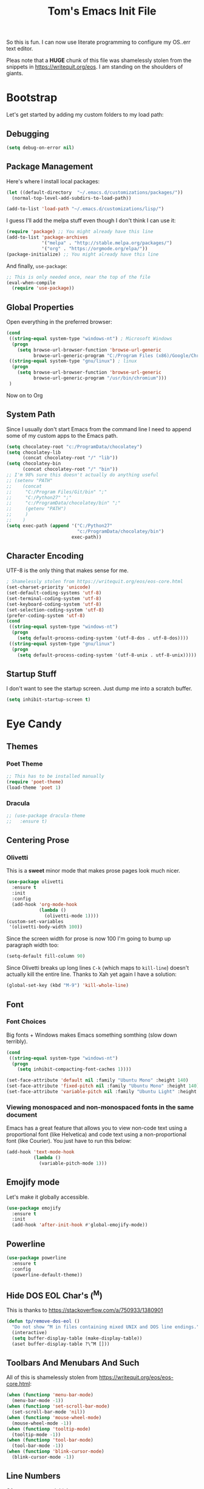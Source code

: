 #+TITLE: Tom's Emacs Init File
 
So this is fun. I can now use literate programming to configure my OS..err text editor.

Pleas note that a *HUGE* chunk of this file was shamelessly stolen from the snippets in
https://writequit.org/eos. I am standing on the shoulders of giants. 
 
* Bootstrap
  Let's get started by adding my custom folders to my load path:
** Debugging

#+BEGIN_SRC emacs-lisp 
  (setq debug-on-error nil)
#+END_SRC

** Package Management
 
Here's where I install local packages:
 
#+BEGIN_SRC emacs-lisp 
  (let ((default-directory  "~/.emacs.d/customizations/packages/"))
    (normal-top-level-add-subdirs-to-load-path))
 
  (add-to-list 'load-path "~/.emacs.d/customizations/lisp/")
#+END_SRC

I guess I'll add the melpa stuff even though I don't think I can use it:
 
#+BEGIN_SRC emacs-lisp
  (require 'package) ;; You might already have this line
  (add-to-list 'package-archives
               '("melpa" . "http://stable.melpa.org/packages/")
               '("org" . "https://orgmode.org/elpa/"))
  (package-initialize) ;; You might already have this line
#+END_SRC

And finally, =use-package=:

#+BEGIN_SRC emacs-lisp
  ;; This is only needed once, near the top of the file
  (eval-when-compile
    (require 'use-package))
#+END_SRC

** Global Properties
 
Open everything in the preferred browser:
 
#+BEGIN_SRC emacs-lisp
  (cond
   ((string-equal system-type "windows-nt") ; Microsoft Windows
    (progn
      (setq browse-url-browser-function 'browse-url-generic
            browse-url-generic-program "C:/Program Files (x86)/Google/Chrome/Application/chrome.exe")))
   ((string-equal system-type "gnu/linux") ; linux
    (progn
      (setq browse-url-browser-function 'browse-url-generic
            browse-url-generic-program "/usr/bin/chromium")))
   )
#+END_SRC

Now on to Org

** System Path

Since I usually don't start Emacs from the command line I need to
append some of my custom apps to the Emacs path.

#+BEGIN_SRC emacs-lisp
  (setq chocolatey-root "c:/ProgramData/chocolatey")
  (setq chocolatey-lib
        (concat chocolatey-root "/" "lib"))
  (setq chocolatey-bin
        (concat chocolatey-root "/" "bin"))
  ;; I'm 98% sure this doesn't actually do anything useful
  ;; (setenv "PATH"
  ;; 	(concat
  ;; 	 "C:/Program Files/Git/bin" ";"
  ;; 	 "C:/Python27" ";"
  ;; 	 "c:/ProgramData/chocolatey/bin" ";"
  ;; 	 (getenv "PATH")
  ;; 	 )
  ;; 	)
  (setq exec-path (append '("C:/Python27"
                            "c:/ProgramData/chocolatey/bin")
                          exec-path))
#+END_SRC
** Character Encoding
   UTF-8 is the only thing that makes sense for me.
#+BEGIN_SRC emacs-lisp
  ; Shamelessly stolen from https://writequit.org/eos/eos-core.html
  (set-charset-priority 'unicode)
  (set-default-coding-systems 'utf-8)
  (set-terminal-coding-system 'utf-8)
  (set-keyboard-coding-system 'utf-8)
  (set-selection-coding-system 'utf-8)
  (prefer-coding-system 'utf-8)
  (cond
   ((string-equal system-type "windows-nt")
    (progn
      (setq default-process-coding-system '(utf-8-dos . utf-8-dos))))
   ((string-equal system-type "gnu/linux")
    (progn
      (setq default-process-coding-system '(utf-8-unix . utf-8-unix)))))
#+END_SRC
** Startup Stuff
   I don't want to see the startup screen. Just dump me into a scratch buffer.
   #+BEGIN_SRC emacs-lisp
     (setq inhibit-startup-screen t)
   #+END_SRC
* Eye Candy
** Themes
*** Poet Theme
#+BEGIN_SRC emacs-lisp
  ;; This has to be installed manually
  (require 'poet-theme)
  (load-theme 'poet 1)
#+END_SRC
*** Dracula
    #+BEGIN_SRC emacs-lisp
      ;; (use-package dracula-theme
      ;;   :ensure t)
    #+END_SRC

** Centering Prose
*** Olivetti
    This is a *sweet* minor mode that makes prose pages look much nicer. 
    #+BEGIN_SRC emacs-lisp
      (use-package olivetti
        :ensure t
        :init
        :config
        (add-hook 'org-mode-hook
                  (lambda ()
                    (olivetti-mode 1))))
      (custom-set-variables
       '(olivetti-body-width 100))
    #+END_SRC

    Since the screen width for prose is now 100 I'm going to bump up paragraph width too:

#+BEGIN_SRC emacs-lisp
  (setq-default fill-column 90)
#+END_SRC

    Since Olivetti breaks up long lines =C-k= (which maps to =kill-line=) doesn't actually kill the
    entire line. Thanks to Xah yet again I have a solution:

#+BEGIN_SRC emacs-lisp
(global-set-key (kbd "M-9") 'kill-whole-line)
#+END_SRC

** Font
*** Font Choices
    Big fonts + Windows makes Emacs something somthing (slow down terribly). 
#+BEGIN_SRC emacs-lisp
  (cond
   ((string-equal system-type "windows-nt")
    (progn
      (setq inhibit-compacting-font-caches 1))))
#+END_SRC

 #+BEGIN_SRC emacs-lisp
   (set-face-attribute 'default nil :family "Ubuntu Mono" :height 140)
   (set-face-attribute 'fixed-pitch nil :family "Ubuntu Mono" :height 140)
   (set-face-attribute 'variable-pitch nil :family "Ubuntu Light" :height 140)
 #+END_SRC

*** Viewing monospaced and non-monospaced fonts in the same document
    Emacs has a great feature that allows you to view non-code text using a proportional font (like
    Helvetica) and code text using a non-proportional font (like Courier). You just have to run this
    below:

#+BEGIN_SRC emacs-lisp
  (add-hook 'text-mode-hook
            (lambda ()
              (variable-pitch-mode 1)))
#+END_SRC

#+RESULTS:
| (lambda nil (variable-pitch-mode nil)) | (lambda nil (variable-pitch-mode 1)) | text-mode-hook-identify |

** Emojify mode
Let's make it globally accessible.
#+BEGIN_SRC emacs-lisp
  (use-package emojify
    :ensure t
    :init
    (add-hook 'after-init-hook #'global-emojify-mode))
#+END_SRC
** Powerline
#+BEGIN_SRC emacs-lisp
  (use-package powerline
    :ensure t
    :config
    (powerline-default-theme))
#+END_SRC
** Hide DOS EOL Char's (^M)
   This is thanks to https://stackoverflow.com/a/750933/1380901
 #+BEGIN_SRC emacs-lisp
   (defun tp/remove-dos-eol ()
     "Do not show ^M in files containing mixed UNIX and DOS line endings."
     (interactive)
     (setq buffer-display-table (make-display-table))
     (aset buffer-display-table ?\^M []))
 #+END_SRC
** Toolbars And Menubars And Such
   All of this is shamelessly stolen from https://writequit.org/eos/eos-core.html:
   #+BEGIN_SRC emacs-lisp
     (when (functionp 'menu-bar-mode)
       (menu-bar-mode -1))
     (when (functionp 'set-scroll-bar-mode)
       (set-scroll-bar-mode 'nil))
     (when (functionp 'mouse-wheel-mode)
       (mouse-wheel-mode -1))
     (when (functionp 'tooltip-mode)
       (tooltip-mode -1))
     (when (functionp 'tool-bar-mode)
       (tool-bar-mode -1))
     (when (functionp 'blink-cursor-mode)
       (blink-cursor-mode -1))
   #+END_SRC
** Line Numbers
   Of course you need this!
   #+BEGIN_SRC emacs-lisp
     (global-linum-mode t)
   #+END_SRC
** Dumb Stuff
*** Nyan Cat Stuff
#+BEGIN_SRC emacs-lisp
  (use-package zone-nyan
    :ensure t)
  (use-package nyan-mode
    :ensure t
    :init
    (add-hook 'after-init-hook #'nyan-mode)
    :config
    (nyan-start-animation))
#+END_SRC

* YAS
** Bootstrap
#+BEGIN_SRC emacs-lisp
  (use-package yasnippet
    :ensure t
    :config
    (yas-global-mode 1))
#+END_SRC
* ORG!!!!!!!!!!!!!!!
** Global Varables
#+BEGIN_SRC emacs-lisp 
  (cond
   ((string-equal system-type "windows-nt")
    (progn
      (setq org-directory "~/org/")))
   ((string-equal system-type "gnu/linux")
    (progn
      (setq org-directory "~/gtd/org/"))))

  (setq org-log-done 'time)
#+END_SRC
   
Here are global properties that are available to each file. For more
information on the "*_ALL" properties check this out:
 
- https://www.gnu.org/software/emacs/manual/html_node/org/Property-syntax.html
 
#+BEGIN_SRC emacs-lisp
  ;; Effort and global properties
  (setq org-global-properties
	'(
	  ("POM_Estimate_ALL". "n/a 1 2 3 4 5 6 7 8 9 10")
	  ("PRIORITIES" . "AAA AA A B C")))
#+END_SRC

** Keymaps
#+BEGIN_SRC emacs-lisp 
  (define-key global-map "\C-cl" 'org-store-link)
  (define-key global-map "\C-ca" 'org-agenda)
  (global-set-key (kbd "<f4>") 'set-org-agenda-files)
  (global-set-key (kbd "<f5>") 'org-toggle-inline-images)
  (define-key global-map "\C-cc" 'org-capture)
  (global-set-key (kbd "C-c h") 'open-org-html-file-in-browser)
  (global-set-key (kbd "<f6>") (lambda() (interactive)(org-publish-current-file)))
#+END_SRC

I know this doesn't work but I think I'm close:
 
#+BEGIN_SRC emacs-lisp
  (global-set-key (kbd "C-c C-x C-p") 'org-pomodoro)
#+END_SRC
** Eye Candy
*** No extra lines between headers
Org sometimes adds an extra line between headers, which drives me
nuts. This fixes that:

#+BEGIN_SRC emacs-lisp
  (setq org-blank-before-new-entry
	'((heading . nil) (plain-list-item . nil)))
#+END_SRC

** Spell Checking
*** Configure Spell Checker Name
#+BEGIN_SRC emacs-lisp
  (cond
   ((string-equal system-type "windows-nt")
    (progn
      (setq ispell-program-name 
            (concat chocolatey-lib "/" "hunspell.portable/tools/bin/hunspell"))))
   )
#+END_SRC
*** Use flyspell in Org
#+BEGIN_SRC emacs-lisp
  (use-package flyspell
    :ensure t
    :init
    (add-hook 'org-mode-hook
              (lambda () (flyspell-mode 1))))
#+END_SRC
** Navigation
*** Open links in the same window, from here:
 
- http://stackoverflow.com/a/13075322
 
#+BEGIN_SRC emacs-lisp
  (setq org-link-frame-setup (quote ((vm . vm-visit-folder-other-frame)
                                     (vm-imap . vm-visit-imap-folder-other-frame)
                                     (gnus . org-gnus-no-new-news)
                                     (file . find-file)
                                     (wl . wl-other-frame))))
#+END_SRC
** Org-agenda
*** Specify the files that can be used in an agenda
 
#+BEGIN_SRC emacs-lisp
  (defun set-org-agenda-files ()
    (interactive)
    (message "Saving all org buffers to keep agenda files list clean")
    (org-save-all-org-buffers)
    (setq org-agenda-files (list org-directory))
    (message "Done setting org agenda files."))

  (set-org-agenda-files)
#+END_SRC
 
*** Custom Views
 
Here's my custom agenda view that uses "column view". 
 
#+BEGIN_SRC emacs-lisp
  (setq org-agenda-overriding-columns-format
        "%TODO %4PRIORITY(Pri.) %50ITEM(Task) %3POM_Estimate(Est.) %10Effort(Effort){:} %10POM_Pomodori(Poms) %6POM_Interruptions(Ints) %TAGS %12CLOCKSUM_T(Today's Time) %12CLOCKSUM(Total Time)")
  (setq org-agenda-view-columns-initially t)
  (setq org-agenda-custom-commands
        '(("." "Simple agenda view"
           ((tags "+today"
                       ((org-agenda-span 'day)
                        ))
            (agenda "")))))
#+END_SRC

This only shows today's tasks in the agenda view by default:
 
#+BEGIN_SRC emacs-lisp
  (setq org-agenda-span 1)
#+END_SRC
 
Finally, this appears to be necessary to get the =clocksum= functions
to run properly on startup:
 
#+BEGIN_SRC emacs-lisp
(org-clock-sum)
#+END_SRC
 
*** Helpers 
**** Removing the today tag from a todo 
 
This function clears out the "today" tag from the tasks in my custom
view above.
 
Note: This function is *very* brittle and will need to change if you
make any changes to your org-agenda view.
 
#+BEGIN_SRC emacs-lisp
  (fset 'tp/org-remove-today-tag
        (lambda (&optional arg)
          "Keyboard macro."
          (interactive "p")
          (kmacro-exec-ring-item '([6 6 6 6 6 6 101 116 return 14 1] 0 "%d") arg))) 
#+END_SRC

**** Removing The Recorded Pomodoro Count
 
#+BEGIN_SRC emacs-lisp
  (fset 'tp/org-remove-pom-count
        (lambda (&optional arg)
          "Removes the pomodoro count from a task while viewing the agenda in column mode."
          (interactive "p")
          (kmacro-exec-ring-item
           (quote ([6 6 6 6 101 1 11 return 14 1] 0 "%d")) arg)))
#+END_SRC
** Org-Clock
   Set your default parameters for clock reports when they are viewed i the agenda view:

#+BEGIN_SRC emacs-lisp
  (setq org-agenda-clockreport-parameter-plist
        '(:scope agenda-with-archives :formula % :maxlevel 10 :tags t :fileskip0 t :compact t :narrow 60 :score 0))
#+END_SRC

   If I'm idle for more than X minutes then ask me what to do with the clock time:
   
   #+BEGIN_SRC emacs-lisp
     (setq org-clock-idle-time 15)
   #+END_SRC


** Org-capture
*** Properties
#+BEGIN_SRC emacs-lisp
  (setq org-default-notes-file (concat org-directory "/notes.org"))
#+END_SRC
*** Templates
#+BEGIN_SRC emacs-lisp
  (setq org-capture-templates
        '(
          ("t" "Todo" entry (file+headline (lambda () (concat org-directory "inbox.org")) "In-Process") "* TODO %? %^g")
          ("w" "Work Log" entry (file+headline (lambda () (concat org-directory "/WorkLogs.org")) "On-Deck") "** %(create-org-link 1) %?")
          ("d" "Daily Review" entry (file+headline (lambda () (concat org-directory "/Personal_Reviews.org")) "Daily") "** %(create-org-link 1 \"Daily Review\") %?")
          ("r" "Research Note" entry (file+headline (lambda () (concat org-directory "/ResearchNotes.org")) "In-Process") "** %(create-org-link nil) %?")
          ("l" "Lessons Learned" entry (file+headline (lambda () (concat org-directory "/LessonsLearned.org")) "Drafts") "** %(create-org-link nil) %?")
          ("m" "Meeting Minute" entry (file+headline (lambda () (concat org-directory "/MeetingMinutes.org")) "In-Process") "** %(create-org-link 1) %?")
          ))
#+END_SRC

** To-do Lists
*** Workflow States
 
#+BEGIN_SRC emacs-lisp
  (setq org-todo-keywords
        '((sequence "TODO(t)" "WAIT(w@/!)" "|" "DONE(d!)" "CANCELED(c@)")))
#+END_SRC
*** Misc Props
Have org measure todo completion percentage recursively. =nil= means
that you want it to look recursively.
 
#+BEGIN_SRC emacs-lisp
  (setq org-hierarchical-todo-statistics nil)
#+END_SRC
 
** Functions
*** Calculating Dates
#+BEGIN_SRC emacs-lisp
  (defvar org-link-date-stamp-format "%y%m%d"
    "Format of date stamps to use in Org links")
 
  (defun add-date-stamp-to-file-name (org-link)
    "Add a date stamp to the file name portion of an org link"
    (replace-regexp-in-string ":" 
                              (concat ":" 
                                      (format-time-string org-link-date-stamp-format (current-time))
                                      "-") org-link))
 
  (defun add-date-stamp-to-link-title (org-link)
    "Add a date stamp to the title portion of an org link"
    (replace-regexp-in-string "\\]\\[" 
                              (concat "][" 
                                      (format-time-string org-link-date-stamp-format (current-time)) 
                                      " - ") org-link))
#+END_SRC
*** Misc
 
This is just a minor utility function.
 
#+BEGIN_SRC emacs-lisp
  (defun escape-file-titles (title)
    "Take an arbitrary string and replace all of the bad chars with
    underscores"
    (replace-regexp-in-string " " "_" title))
#+END_SRC
 
Here's a much better version of my create-org-link function courtesy
of -> http://emacs.stackexchange.com/a/12166/8228
 
#+BEGIN_SRC emacs-lisp
  (defun create-org-link (addDate? &optional title)
    "Takes a human-readable title for a link and returns a
     nicely-formatted file link."
    (interactive)
    (unless title
      (setq title
            (read-string "Please enter a title: ")))
    (let ((plain-file-link
           (format "[[file:%s.org][%s]]" (escape-file-titles title) title)))
      (let ((formatted-file-link
             (if addDate?
                 (add-date-stamp-to-file-name (add-date-stamp-to-link-title plain-file-link))
               plain-file-link)))
        (if (called-interactively-p)
            (insert formatted-file-link)
          formatted-file-link))))
#+END_SRC

*** Browser-related
#+BEGIN_SRC emacs-lisp
  (defun org-file-name-convert-to-html (org-file-name)
    "Convert an org file name into its HTML eqlivalent"
    (replace-regexp-in-string 
     "\\(.*\\)\\/org\\/\\(.*\\)\.org$" 
     "\\1/org/\\2.html" org-file-name))
 
  (defun open-org-html-file-in-browser ()
    "Open the current html version of the current org file in a web
    browser."
    (interactive)
    (browse-url-of-file (org-file-name-convert-to-html (buffer-file-name))))
#+END_SRC
** Auto Insertion
 
When creating new org files I like to insert a nicely-formatted title
at the top that's based on the file name. The code below does things
like replace underscores with spaces so that a file name like
"This_Is_Cool.org" will automatically have a title of "This Is Cool".
 
#+BEGIN_SRC emacs-lisp
  (defun format-page-title-from-buffer-name ()
    "Takes a buffer name and returns a much more friendly looking
    title.
 
    Note: This function assumes that the create-org-link function
    replaces spaces with underscores"
    (interactive)
    (replace-regexp-in-string "\.org" ""
                              (replace-regexp-in-string "_" " "
                                                        (replace-regexp-in-string "\w-\w" " - " (buffer-name))))
    )
 
  (defun org-file-header ()
    "Generate a header for an org mode file"
    (interactive)
    (let ((out (format "#+TITLE: %s
 
  "
                       (format-page-title-from-buffer-name))))
      out))
 
  (defun org-file-insert ()
    "Insert a header containing HTML boilerplate and a title and
     whatever else you want."
    (interactive)
    (insert (org-file-header)))
 
  (add-hook 'find-file-hook 'auto-insert)
  (define-auto-insert ".*\.org$" 'org-file-insert)
 
                                          ; Don't ask for confirmation if auto-insert is called non-interactively.
  (setq auto-insert-query nil)
#+END_SRC
 
** Org-publish
*** Bootstrap
 
#+BEGIN_SRC emacs-lisp
(require 'ox-publish)
#+END_SRC

#+RESULTS:
: ox-publish

*** Projects
 
Since this is an alist I don't know how to embed functions in
it. Thats's why I've replaced the org-directory var with the literal
value.
 
#+BEGIN_SRC emacs-lisp
  (setq org-publish-project-alist
        '(
          ("org-notes"               ;Used to export .org file
           :base-directory "~/org/"  ;directory holds .org files 
           :base-extension "org"     ;process .org file only    
           :publishing-directory "~/org/"    ;export destination
           :recursive t
           :publishing-function org-html-publish-to-html
           :headline-levels 4               ; Just the default for this project.
           :auto-preamble t
           :auto-sitemap t                  ; Generate sitemap.org automagically...
           :sitemap-filename "sitemap.org"  ; ... call it sitemap.org (it's the default)...
           :sitemap-title "Sitemap"         ; ... with title 'Sitemap'.
           :export-creator-info nil    ; Disable the inclusion of "Created by Org" in the postamble.
           :export-author-info nil     ; Disable the inclusion of "Author: Your Name" in the postamble.
           :auto-postamble nil         ; Disable auto postamble 
           :table-of-contents t        ; Set this to "t" if you want a table of contents, set to "nil" disables TOC.
           :section-numbers nil        ; Set this to "t" if you want headings to have numbers.
           :html-postamble "    <p class=\"postamble\">Last Updated %d.</p> " ; your personal postamble
           :style-include-default nil  ;Disable the default css style
           :html-head "<link id='pagestyle' rel='stylesheet' type='text/css' href='static/css/org.css' />\n<link id='pagestyle' rel='stylesheet' type='text/css' href='static/css/custom.css' />"
           
           ("org-static"                ;Used to publish static files
            :base-directory "~/org/static/"
            :base-extension "css\\|js\\|png\\|jpg\\|gif\\|pdf\\|mp3\\|ogg\\|swf"
            :publishing-directory "~/org/"
            :recursive t
            :publishing-function org-publish-attachment
            )
           ("org" :components ("org-notes" "org-static"))) ;combine "org-static" and "org-static" into one function call
          ))
#+END_SRC

*** Exporting To (Github-Flavored) Markdown
    #+BEGIN_SRC emacs-lisp
      (use-package ox-gfm
        :ensure t)
    #+END_SRC
** Yasnippet
#+BEGIN_SRC emacs-lisp
  (defun yas/org-very-safe-expand ()
    (let ((yas/fallback-behavior 'return-nil)) (yas/expand)))
 
  (add-hook 'org-mode-hook
            (lambda ()
              (make-variable-buffer-local 'yas/trigger-key)
              (setq yas/trigger-key [tab])
              (add-to-list 'org-tab-first-hook 'yas/org-very-safe-expand)
              (define-key yas/keymap [tab] 'yas/next-field)))
#+END_SRC

** Babel
 
Here's the languages that I can interpret. Note that there's a difference between the way that the =shell= language is loaded between older and newer versions of Emacs. This my hacky way of fixing it for now:
 
#+BEGIN_SRC emacs-lisp
  (cond
   ((string-equal system-type "windows-nt")
    (progn
      (org-babel-do-load-languages
       'org-babel-load-languages
       '((js . t)
         (emacs-lisp . t)
         (shell . t)
         (python . t)
         (dot . t)))))
   ((string-equal system-type "gnu/linux")
    (progn
      (org-babel-do-load-languages
       'org-babel-load-languages
       '((js . t)
         (emacs-lisp . t)
         (sh . t)
         (python . t)
         (dot . t))))))
#+END_SRC

I don't want to manually confirm that code written in the following
languages can be executed:
 
#+BEGIN_SRC emacs-lisp
  (defun my-org-confirm-evaluate (lang body)
    (and (not (string= lang "js"))
         (not (string= lang "dot"))
         (not (string= lang "python"))))
 
  (setq org-confirm-babel-evaluate 'my-org-confirm-evaluate)
#+END_SRC

#+RESULTS:
: my-org-confirm-evaluate

 
Here are my global =src= block headers. So far, all this does is
ensure that the publishing process never executes the code in src
block (unless it's overrided at a lower lever of course).
 
#+BEGIN_SRC emacs-lisp
  (setq org-babel-default-header-args
        (cons '(:eval . "never-export")
              (assq-delete-all :eval org-babel-default-header-args)))
#+END_SRC

#+RESULTS:

** Tags
These are the tags that I will use the most when creating new tasks.
 
#+BEGIN_SRC emacs-lisp

  (setq org-tag-alist '(
                        ("goal" . ?g)
                        ("c_admin" . ?a)
                        ("c_coding" . ?c)
                        ("c_hardware_troubleshooting" . ?h)
                        ("c_manual_testing" . ?m)
                        ("c_meetings" . ?e)
                        ("objective" . ?o)
                        ("today" . ?t)
                        ("c_code_maintenance" . ?z)
                        ))
#+END_SRC

** Org bullets
Of course you need these :smile:
 
#+BEGIN_SRC emacs-lisp 
  (use-package org-bullets
    :ensure t
    :init
    (require 'org-bullets)
    (add-hook 'org-mode-hook (lambda () (org-bullets-mode 1))))
#+END_SRC
** Images
   This turns on inline images at startup:

   #+BEGIN_SRC emacs-lisp
     (setq org-startup-with-inline-images t)
   #+END_SRC

   ... and this scales them down when viewing them inline:

   #+BEGIN_SRC emacs-lisp
     (setq org-image-actual-width 600)
   #+END_SRC

* Magit
** Bootstrap

First, install magit:

#+BEGIN_SRC emacs-lisp
  (use-package magit
    :ensure t)
#+END_SRC
 
I'm currently stuck in dependency hell here and the old version of
magit doesn't work so I'm just going to comment all of this out.
 
#+BEGIN_SRC emacs-lisp
  (cond
   ((string-equal system-type "windows-nt")
    (progn
  (add-to-list 'exec-path "c:/Program Files/Git/bin")    
      )))
#+END_SRC
** SSH Stuff

Pushing to an SSH repo using Windows is a bit tricky. Here's what I
did to make it work:

1. Install the regular Git package.
2. Install the PuTTY tools, including =pageant= and =plink=.
3. Manage your SSH keys using =pageant=
   1. Ideally, load your git-related keys on Windows startup.

After all of that I only needed the following config:

#+BEGIN_SRC emacs-lisp 
  (cond
   ((string-equal system-type "windows-nt")
    (progn
      (setenv "SSH_ASKPASS" "git-gui--askpass")
      (setenv "GIT_SSH" "C:/Program Files/PuTTY/plink.exe"))))
#+END_SRC
** Keymaps
#+BEGIN_SRC emacs-lisp 
  (progn
    (define-prefix-command 'tp/magit-key-map)
    (define-key tp/magit-key-map (kbd "s") 'magit-status)
    (define-key tp/magit-key-map (kbd "b") 'magit-branch-popup)
    (define-key tp/magit-key-map (kbd "c") 'magit-checkout)
    (define-key tp/magit-key-map (kbd "d") 'magit-diff-popup)
    )

 (global-set-key (kbd "\C-cm") tp/magit-key-map)
#+END_SRC

* Completion
** ido-ubiquitous
 
This is the package that auto-completes file names when you press =C-x C-f=.
 
#+BEGIN_SRC emacs-lisp
  (ido-mode 1)
  (ido-everywhere 1)
#+END_SRC

** smex
 
This package is a lot like ido-ubiquitous but it autocompletes values
when you press =M-x=:
 
#+BEGIN_SRC emacs-lisp
  (use-package smex
    :ensure t
    :config
    (smex-initialize)
    ;; :bind (("M-x" . smex)
    ;;        ("M-X" . smex-major-mode-commands)
    ;;        ("C-c C-c M-x" . 'execute-extended-command))
    )
#+END_SRC

Since I started using =helm= I don't think Smex does anything any more,
but I'm afraid to delete it at this point :-)

** Helm
   Use =helm= for =M-x= function searching:

#+BEGIN_SRC emacs-lisp
  (use-package helm
    :ensure t
    :bind (("M-x" . helm-M-x)
           ("C-x b" . helm-mini)))
#+END_SRC

* Timestamp Stuff
 
#+BEGIN_SRC emacs-lisp
  (defvar current-date-time-format "%a %b %d %H:%M:%S %Z %Y"
    "Format of date to insert with `insert-current-date-time' func
  See help of `format-time-string' for possible replacements")

  (defvar current-date-format-for-org "** %m/%d/%Y"
    "Format of date to insert with `insert-current-date' func for org files.
  See help of `format-time-string' for possible replacements")

  (defvar current-date-format-for-links "%m-%d-%Y"
    "This format works better for HTML links than the org format.")

  (defvar current-date-format "%m/%d/%Y"
    "Format of date to insert with `insert-current-date' func.
  Note the weekly scope of the command's precision.")

  (defvar current-time-format-for-org "*** %H:%M"
    "Format of date to insert with `insert-current-time' func for org files.
  Note the weekly scope of the command's precision.")

  (defvar current-time-format "%H:%M:%S"
    "Format of date to insert with `insert-current-time' func.
  Note the weekly scope of the command's precision.")

  (defvar current-time-format-no-delim "%H%M%S"
    "Format of date with no delimiters.")

  (defun insert-current-date-for-org ()
    "insert the current date as a heading into an org file.
  Uses `current-date-time-format' for the formatting the date/time."
    (interactive)
    (insert (format-time-string current-date-format-for-org (current-time)))
    (insert "\n")
    )

  (defun insert-current-date-for-links ()
    "Insert the current date in a way that works in HTML
    links."
    (interactive)
    (insert (format-time-string current-date-format-for-links (current-time)))
    )

  (defun get-current-date-for-links ()
    "Retrieves the current date in a way that works in HTML
    links."
    (interactive)
    (format-time-string current-date-format-for-links (current-time))
    )

  (defun insert-current-date ()
    "insert the current date into current buffer.
  Uses `current-date-time-format' for the formatting the date/time."
    (interactive)
    (insert (format-time-string current-date-format (current-time)))
    )

  (defun get-current-date ()
    "Returns the current date. Uses `current-date-time-format` for the formatting of the date/time"
    (interactive)
    (format-time-string current-date-format (current-time)))

  (defun insert-current-time-for-org ()
    "insert the current time as a heading into an org file."
    (interactive)
    (insert (format-time-string current-time-format-for-org (current-time)))
    (insert "\n")
    )

  (defun insert-new-day-headings ()
    "insert the 'new day' heading into an org file"
    (interactive)
    (insert-current-date-for-org)
    (insert "\n")
    (insert-current-time-for-org)
    (insert "\n")
    )

  (defun insert-current-date-time ()
    "insert the current date and time into current buffer.
  Uses `current-date-time-format' for the formatting the date/time."
    (interactive)
    (insert "==========\n")
					  ;       (insert (let () (comment-start)))
    (insert (format-time-string current-date-time-format (current-time)))
    (insert "\n")
    )

  (defun insert-current-time ()
    "insert the current time (1-week scope) into the current buffer."
    (interactive)
    (insert (format-time-string current-time-format (current-time)))
    )

  (defun get-current-time ()
    "Returns the current time (1-week scope).."
    (interactive)
    (format-time-string current-time-format (current-time)))

  (defun get-current-time-no-delim ()
    "Returns the current time with no delimiters."
    (interactive)
    (format-time-string current-time-format-no-delim (current-time)))

  (global-set-key "\C-c\C-d" 'insert-current-date-time)
  (global-set-key "\C-c\C-t" 'insert-current-time)
#+END_SRC

* Vim Compat
 
Here's some of the keystrokes from Vim that I still like to use.
 
This emulates Vim's "gg top" mnemonic:
 
#+BEGIN_SRC emacs-lisp
  (global-set-key (kbd "C-x gg") 'beginning-of-buffer)
  (global-set-key (kbd "C-x G")  'end-of-buffer)
#+END_SRC

* Dev
** Misc
*** Rainbow Delimiters

 #+BEGIN_SRC emacs-lisp
   (use-package rainbow-delimiters
     :ensure t
     :hook (prog-mode . rainbow-delimiters-mode))
 #+END_SRC

*** Linting

Flycheck relies on external programs to analyze your code. Here's what
you need to install for your favorite programming languages:

- Python
  - pylint
- Bash
  - shellcheck

#+BEGIN_SRC emacs-lisp
  (use-package flycheck
    :ensure t
    :hook (after-init . global-flycheck-mode))
#+END_SRC
*** Projectile
    [[https://www.projectile.mx/en/latest/usage/][Projectile]] is a fantastic package that makes it easier to work
    within a project using Emacs.

    I'm not a huge fan of it's built-in prefix though so let's fix
    that:

#+BEGIN_SRC emacs-lisp 
  (use-package projectile
    :ensure t
    :init
    (setq projectile-keymap-prefix (kbd "C-c p"))
    :config
    (projectile-mode +1))

  (use-package helm-projectile
    :ensure t
    :config
    (setq projectile-completion-system 'helm)
    (helm-projectile-on))
#+END_SRC

*** Indent
    This turns off tabs and replaces them with 4 spaces for most major
    modes:

 #+BEGIN_SRC emacs-lisp
   (setq-default c-basic-offset 4)
   (setq-default indent-tabs-mode nil)
 #+END_SRC

** Powershell
 
 #+BEGIN_SRC emacs-lisp
   (use-package powershell
     :ensure t
     :config
     (autoload 'powershell "powershell" "Run powershell as a shell within emacs." t) 
     )
 #+END_SRC
 
 #+RESULTS:
** Robot Mode
*** Bootstrap
    Unfortunately, you have to install =robot-mode= manually.
 #+BEGIN_SRC emacs-lisp
   (load "robot-mode")
   (add-to-list 'auto-mode-alist
                '("\\.txt\\'" . robot-mode)
                '("\\.robot\\'" . robot-mode))
 #+END_SRC
*** Hiding =^M= Characters In Robot Files
 #+BEGIN_SRC emacs-lisp
   (add-hook 'robot-mode-hook 'tp/remove-dos-eol)
 #+END_SRC
** Lisp
*** Paredit

Let's just turn it on for everything :smile: 

  #+BEGIN_SRC emacs-lisp
    (use-package paredit
      :ensure t
      :hook ((emacs-lisp-mode . enable-paredit-mode)
             (eval-expression-minibuffer-setup . enable-paredit-mode)
             (ielm-mode . enable-paredit-mode)
             (lisp-mode . enable-paredit-mode)
             (lisp-interaction-mode . enable-paredit-mode)
             (scheme-mode . enable-paredit-mode)))
  #+END_SRC
** Autoit
   Yet another package that we can't install from melpa.
#+BEGIN_SRC emacs-lisp
  (cond
   ((string-equal system-type "windows-nt")
    (progn
      (require 'autoit-mode)
      (add-to-list 'auto-mode-alist '("\\.au3\\'" . autoit-mode)))))
#+END_SRC
   
** Web
*** Running a web server
**** Overview
    [[https://elpa.gnu.org/packages/web-server.html][web-server]] is a great module that can interpret elisp or just
    serve up static files (which is how I use it). For me it provides
    a really easy way viewing HTML files in a browser in a "real" way.
**** Bootstrap
#+BEGIN_SRC emacs-lisp
  (use-package web-server
    :ensure t)
#+END_SRC
**** Convenience Functions
     This function starts a server on port 9003 that serves up static
     content that's located in the PWD (which is also your DOCROOT). 
#+BEGIN_SRC emacs-lisp
  (defun tp/start-server-in-pwd ()
    (interactive)
    (lexical-let ((docroot default-directory))
      (ws-start
       (lambda (request)
	 (with-slots (process headers) request
	   (let ((path (substring (cdr (assoc :GET headers)) 1)))
	     (if (ws-in-directory-p docroot path)
		 (if (file-directory-p path)
		     (ws-send-directory-list process
					     (expand-file-name path docroot) "^[^\.]")
		   (ws-send-file process (expand-file-name path docroot)))
	       (ws-send-404 process)))))
       9003))
    (message "Serving up files on port 9003."))
#+END_SRC
*** HTML
web-mode is awesome!

#+BEGIN_SRC emacs-lisp
  (use-package web-mode
    :ensure t
    :config
    (add-to-list 'auto-mode-alist '("\\.html?\\'" . web-mode)))
#+END_SRC

** Python
*** Virtualenv
#+BEGIN_SRC emacs-lisp
  (use-package virtualenvwrapper
    :ensure t
    :config
    (venv-initialize-interactive-shells)
    (venv-initialize-eshell))
#+END_SRC

*** Auto-completion
#+BEGIN_SRC emacs-lisp
  (use-package jedi
    :ensure t
    :hook (python-mode . jedi:setup)
    :config
    (setq jedi:complete-on-dot t))
#+END_SRC
*** Editing Pip Requirements Files
    #+BEGIN_SRC emacs-lisp
      (use-package pip-requirements
        :ensure t)
    #+END_SRC
** Docker
   Let's add support for Dockerfiles!
   #+BEGIN_SRC emacs-lisp
     (use-package dockerfile-mode
       :ensure t
       :init
       (add-to-list 'auto-mode-alist '("Dockerfile\\'" . dockerfile-mode)))
   #+END_SRC
** Stack Overflow
*** sx
    This a Stack Exchange browser for Emacs. As of today (3/20/2019) the version in MELPA
    stable has a pretty major bug in it so I'm using HEAD from Github:

    #+BEGIN_SRC emacs-lisp
      (use-package sx-load
        :load-path "customizations/packages/sx.el")
    #+END_SRC
* Text Search
** Ack

   The =ack= Emacs plugin looked sweet but I couldn't get it to work
   on Windows :-( Luckily the Silver Searcher worked!

** Ag (The Silver Searcher) And Helm Swoop

    Here's the basics:

#+BEGIN_SRC emacs-lisp
  (use-package ag
    :ensure t)
  (use-package helm-swoop
    :ensure t)
#+END_SRC

    I thought it would be nice to access the =ag-*= functions using a
    =Ctrl-c f= prefix, and the code below does exactly that (thanks to
    [[http://ergoemacs.org/emacs/emacs_keybinding_power_of_keys_sequence.html][Xah Lee]] once again).

    I also added a few =helm-swoop= shortcuts since that's also an
    excellent tool for searching files.

#+BEGIN_SRC emacs-lisp 
  (progn
    (define-prefix-command 'tp/ag-key-map)
    ; I'm having trouble searching within a project in a really fast way. Oh well.
    ;(define-key tp/ag-key-map (kbd "p") 'projectile-ag)
    ; Find in the current buffer.
    (define-key tp/ag-key-map (kbd "b") 'helm-swoop)
    ; Find using all open buffers
    (define-key tp/ag-key-map (kbd "o") 'helm-multi-swoop)
    ; Search all of your org buffers
    (define-key tp/ag-key-map (kbd "r") 'helm-org-rifle)
    ; And if you didn't trust any of these, try plain-old ag :-)
    (define-key tp/ag-key-map (kbd "a") 'ag)
    )

  (global-set-key (kbd "\C-cf") tp/ag-key-map)
#+END_SRC
** Wgrep
   Why not? It looks so *cool*.
#+BEGIN_SRC emacs-lisp
  (use-package wgrep
    :ensure t)
#+END_SRC
* Registers
** Org
#+BEGIN_SRC emacs-lisp 
  (set-register ?w (cons 'file (concat org-directory "/WorkLogs.org")))
  (set-register ?i (cons 'file (concat org-directory "/index.org")))
  (set-register ?m (cons 'file (concat org-directory "/MeetingMinutes.org")))
  (set-register ?v (cons 'file (concat org-directory "/Personal_Reviews.org")))
#+END_SRC
** OS-Specific
#+BEGIN_SRC emacs-lisp 
  (cond
   ((string-equal system-type "windows-nt")
    (progn
      (set-register ?p (cons 'file "c:/tools/cmder/config/user-profile.ps1"))
      (set-register ?h (cons 'file "~/Documents/Dev/AHK/hotstrings.ahk"))
      (set-register ?g (cons 'file "c:/users/tom.purl/.gitconfig"))
      (set-register ?r (cons 'file "c:/users/tom.purl/git/braindump/index.org"))))
   ((string-equal system-type "gnu/linux")
    (progn
      (set-register ?g (cons 'file "~/.gitconfig"))
      (set-register ?r (cons 'file "~/braindump/index.org"))))
   )
#+END_SRC
** Misc
#+BEGIN_SRC emacs-lisp 
  (set-register ?e (cons 'file "~/.emacs.d/emacs-init.org"))
#+END_SRC
* Log Editing / Viewing
** TODO Make mode load automatically *Log*.txt files
** TODO Make mode change file to RO 
  #+BEGIN_SRC emacs-lisp
    (use-package logview
      :ensure t
      )
  #+END_SRC
* Sunrise Commander
  Sunrise commander is a clone of midnight commander, also known as an orthodox file
  manager.

  Unfortunately, this package isn't available in MELPA, so you need to install it manually.

  #+BEGIN_SRC emacs-lisp
    (use-package sunrise-commander)
    (use-package sunrise-x-checkpoints
      :requires sunrise-commander)
    (global-set-key "\C-x\C-f" 'sunrise-cd)
  #+END_SRC

* Web Browsing
  Make =eww= create a new buffer if executed from a non-=eww= buffer. This allows you to
  easily create more than one =eww= buffer. Also, I copied this from
  https://emacs.stackexchange.com/a/24477/8228, which was copied from Xah's erogemacs tips
  (like a lot of stuff in this file).

  #+BEGIN_SRC emacs-lisp
    ;; Auto-rename new eww buffers
    (defun xah-rename-eww-hook ()
      "Rename eww browser's buffer so sites open in new page."
      (rename-buffer "eww" t))
    (add-hook 'eww-mode-hook #'xah-rename-eww-hook)
  #+END_SRC
* Scratch Buffer
** Saving And Restoring The Buffer
   Also stole from EOS:
   #+BEGIN_SRC emacs-lisp
     (defun eos/core/save-persistent-scratch ()
       "Write the contents of *scratch* to the file name
     `persistent-scratch-file-name'."
       (with-current-buffer (get-buffer-create "*scratch*")
         (write-region (point-min) (point-max) "~/.emacs.d/persistent-scratch")))

     (defun eos/core/load-persistent-scratch ()
       "Load the contents of `persistent-scratch-file-name' into the
       scratch buffer, clearing its contents first."
       (interactive)
       (if (file-exists-p "~/.emacs.d/persistent-scratch")
           (with-current-buffer (get-buffer "*scratch*")
             (delete-region (point-min) (point-max))
             (insert-file-contents "~/.emacs.d/persistent-scratch"))))

     (add-hook 'after-init-hook 'eos/core/load-persistent-scratch)
     (add-hook 'kill-emacs-hook 'eos/core/save-persistent-scratch)
   #+END_SRC

* Syncing
  I like to sync some of my files using Syncthing. The problem is when I do the following:

  1. Edit a file on my laptop and save and sync without killing the buffer.
  2. Edit the same file on my phone using Orgzly and sync.
  3. Sync everything on my laptop and visit the same buffer in Emacs.

  At this point I would be looking at the version of the file from step 1 on my laptop. To
  view the step 2 updates I would need to manually revert the buffer, and chances are I
  wouldn't know which buffers to revert.

  I therefore am turning on =global-auto-revert-mode= to see if that helps.

  #+BEGIN_SRC emacs-lisp
    (global-auto-revert-mode 1)
  #+END_SRC
* Markdown
  First, let's install the mode:

  #+BEGIN_SRC emacs-lisp
    (use-package markdown-mode
      :ensure t)
  #+END_SRC
* Window Management
  I just love this, it was stupid simple to write and I think I use it a least 10 times a
  day. It "moves" the current window into a new frame. 

  What does that mean? Let's say you split your current window (which is called a *frame*
  in Emacs) into 2 using =Ctrl-3= or something like that and then realize that you would
  /really/ like to focus on the buffer in that "split" (which is called a *window* in
  Emacs). Wouldn't it be great if you could just move it to a new frame?

  #+BEGIN_SRC emacs-lisp 
    (defun tp/move-window-to-new-frame ()
      "Take the content of the current window and move it to its own
       frame"
      (interactive)
      (make-frame)
      (delete-window))
  #+END_SRC

* Misc?
** Timers
   Chronos seems to do this really well, but unfortunately it isn't available (as of 2/4/19) in
   Melpa Stable. So you'll first want to download it and then do this:
   #+BEGIN_SRC emacs-lisp
     (require 'chronos)
   #+END_SRC
*** Notifications
    This is definitely a work in progress :-)
#+BEGIN_SRC emacs-lisp
  (cond
   ((string-equal system-type "windows-nt")
    (progn
      (setq chronos-shell-notify-program "c:/users/tom.purl/AppData/Roaming/Documents/td/apps/snarl 5.0/tools/heysnarl"
            chronos-shell-notify-parameters '("notify?text=Important!&priority=1")
            chronos-expiry-functions '(chronos-buffer-notify
                                       chronos-shell-notify)))))
#+END_SRC

** Jumping Between Buffers
   =ace-window= works well for this.

#+BEGIN_SRC emacs-lisp
  (use-package ace-window
    :ensure t)
  (global-set-key (kbd "C-]") 'ace-window)
#+END_SRC

** Sound
   For god's sake, please don't beep.
   #+BEGIN_SRC emacs-lisp
     (setq ring-bell-function (lambda ()))
   #+END_SRC

